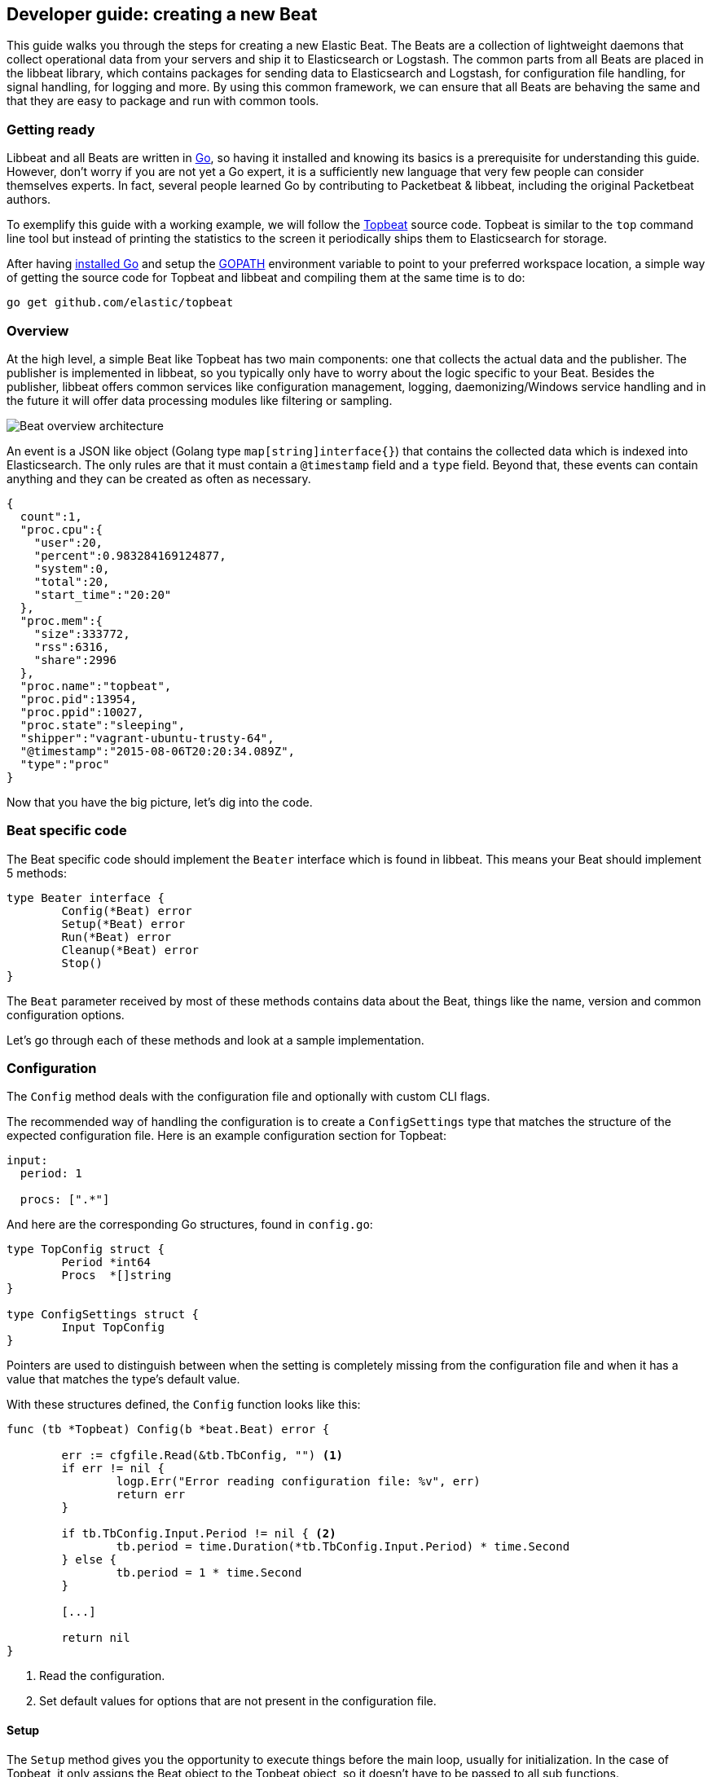 == Developer guide: creating a new Beat

This guide walks you through the steps for creating a new Elastic Beat.  The
Beats are a collection of lightweight daemons that collect operational data from
your servers and ship it to Elasticsearch or Logstash.  The common parts from
all Beats are placed in the libbeat library, which contains packages for sending
data to Elasticsearch and Logstash, for configuration file handling, for signal
handling, for logging and more. By using this common framework, we can ensure
that all Beats are behaving the same and that they are easy to package and run
with common tools.

=== Getting ready

Libbeat and all Beats are written in http://golang.org/[Go], so having it
installed and knowing its basics is a prerequisite for understanding this guide.
However, don't worry if you are not yet a Go expert, it is a sufficiently new
language that very few people can consider themselves experts.  In fact, several
people learned Go by contributing to Packetbeat & libbeat, including the
original Packetbeat authors.

To exemplify this guide with a working example, we will follow the
https://github.com/elastic/topbeat[Topbeat] source code. Topbeat is similar to
the `top` command line tool but instead of printing the statistics to the screen
it periodically ships them to Elasticsearch for storage.

After having https://golang.org/doc/install[installed Go] and setup the
https://golang.org/doc/code.html#GOPATH[GOPATH] environment variable to point to
your preferred workspace location, a simple way of getting the source code for
Topbeat and libbeat and compiling them at the same time is to do:

[source,shell]
----------------------------------------------------------------------
go get github.com/elastic/topbeat
----------------------------------------------------------------------

=== Overview

At the high level, a simple Beat like Topbeat has two main components: one that
collects the actual data and the publisher. The publisher is implemented in
libbeat, so you typically only have to worry about the logic specific to your
Beat. Besides the publisher, libbeat offers common services like configuration
management, logging, daemonizing/Windows service handling and in the future it
will offer data processing modules like filtering or sampling.

image:./images/beat_overview.png[Beat overview architecture]

An event is a JSON like object (Golang type `map[string]interface{}`) that
contains the collected data which is indexed into Elasticsearch. The only
rules are that it must contain a `@timestamp` field and a `type` field. Beyond
that, these events can contain anything and they can be created as often as
necessary.

[source,json]
----------------------------------------------------------------------
{
  count":1,
  "proc.cpu":{
    "user":20,
    "percent":0.983284169124877,
    "system":0,
    "total":20,
    "start_time":"20:20"
  },
  "proc.mem":{
    "size":333772,
    "rss":6316,
    "share":2996
  },
  "proc.name":"topbeat",
  "proc.pid":13954,
  "proc.ppid":10027,
  "proc.state":"sleeping",
  "shipper":"vagrant-ubuntu-trusty-64",
  "@timestamp":"2015-08-06T20:20:34.089Z",
  "type":"proc"
}
----------------------------------------------------------------------

Now that you have the big picture, let's dig into the code.

=== Beat specific code

The Beat specific code should implement the `Beater` interface which is found in
libbeat. This means your Beat should implement 5 methods:

[source,go]
----------------------------------------------------------------------
type Beater interface {
	Config(*Beat) error
	Setup(*Beat) error
	Run(*Beat) error
	Cleanup(*Beat) error
	Stop()
}
----------------------------------------------------------------------

The `Beat` parameter received by most of these methods contains data about the
Beat, things like the name, version and common configuration options.

Let's go through each of these methods and look at a sample implementation.


=== Configuration

The `Config` method deals with the configuration file and optionally with
custom CLI flags.

The recommended way of handling the configuration is to create a
`ConfigSettings` type that matches the structure of the expected configuration
file. Here is an example configuration section for Topbeat:

[source,yaml]
----------------------------------------------------------------------
input:
  period: 1

  procs: [".*"]
----------------------------------------------------------------------

And here are the corresponding Go structures, found in `config.go`:

[source,go]
----------------------------------------------------------------------
type TopConfig struct {
	Period *int64
	Procs  *[]string
}

type ConfigSettings struct {
	Input TopConfig
}
----------------------------------------------------------------------

Pointers are used to distinguish between when the setting is completely
missing from the configuration file and when it has a value that matches the
type's default value.

With these structures defined, the `Config` function looks like this:


[source,go]
----------------------------------------------------------------------
func (tb *Topbeat) Config(b *beat.Beat) error {

	err := cfgfile.Read(&tb.TbConfig, "") <1>
	if err != nil {
		logp.Err("Error reading configuration file: %v", err)
		return err
	}

	if tb.TbConfig.Input.Period != nil { <2>
		tb.period = time.Duration(*tb.TbConfig.Input.Period) * time.Second
	} else {
		tb.period = 1 * time.Second
	}

	[...]

	return nil
}
----------------------------------------------------------------------

<1> Read the configuration.
<2> Set default values for options that are not present in the configuration
    file.

==== Setup

The `Setup` method gives you the opportunity to execute things before the main
loop, usually for initialization. In the case of Topbeat, it only assigns the
Beat object to the Topbeat object, so it doesn't have to be passed to all sub
functions.

[source,go]
----------------------------------------------------------------------
func (tb *Topbeat) Setup(b *beat.Beat) error {

	tb.Beat = b
	return nil
}
----------------------------------------------------------------------

==== Run

The `Run` method should contain your main application loop. For Topbeat it looks
like this:

[source,go]
----------------------------------------------------------------------
func (t *Topbeat) Run(b *beat.Beat) error {

	t.isAlive = true

	t.initProcStats()

	var err error

	for t.isAlive {
		time.Sleep(t.period)

		err = t.exportSystemStats()
		if err != nil {
			logp.Err("Error reading system stats: %v", err)
		}
		[...]
	}

	return err
}
----------------------------------------------------------------------

Inside the loop, Topbeat sleeps for a configurable period of time and then
captures the required data and sends it to the publisher via the `events`
publisher client. The publisher client is available as part of the Beat object
through the `Beat.Events` variable.

The actual sending is done inside the `exportSystemStats()`:

[source,go]
----------------------------------------------------------------------

func (t *Topbeat) exportSystemStats() error {

	load_stat, err := GetSystemLoad()
	if err != nil {
		logp.Warn("Getting load statistics: %v", err)
		return err
	}

	[...]

	event := common.MapStr{ <1>
		"@timestamp": common.Time(time.Now()), <2>
		"type":      "system",
		"load":      load_stat,
		"cpu":       cpu_stat,
		"mem":       mem_stat,
		"swap":      swap_stat,
	}

	t.Beat.Events.PublishEvent(event) <3>

	return nil
}
----------------------------------------------------------------------

<1> Creating the event object.
<2> The `@timestamp` field needs to be of time `common.Time`.
<3> Sending the event.

==== Cleanup

The `Cleanup` method is executed after the main loop finishes or is interrupted
and gives you the opportunity to release any resources you might use. For
Topbeat, it is completely empty:

[source,go]
----------------------------------------------------------------------
func (tb *Topbeat) Cleanup(b *beat.Beat) error {
	return nil
}
----------------------------------------------------------------------

==== Stop

Finally, the `Stop` method is called when the Beat is signalled to stop, for
example via the SIGTERM signal on Unix systems or via the service control
interface on Windows. In the case of Topbeat, it simply sets `isAlive` to
`false` which breaks the main loop.

[source,go]
----------------------------------------------------------------------
func (t *Topbeat) Stop() {
	t.isAlive = false
}
----------------------------------------------------------------------

=== The main function

If you follow the Topbeat model and put your Beat specific code in its own type
that implements the `Beater` interface, the code from your main package becomes
very simple:

[source,go]
----------------------------------------------------------------------
func main() {

	tb := &Topbeat{}

	b := beat.NewBeat(Name, Version, tb)

	b.CommandLineSetup()

	b.LoadConfig()

	tb.Config(b)

	b.Run()

}
----------------------------------------------------------------------

